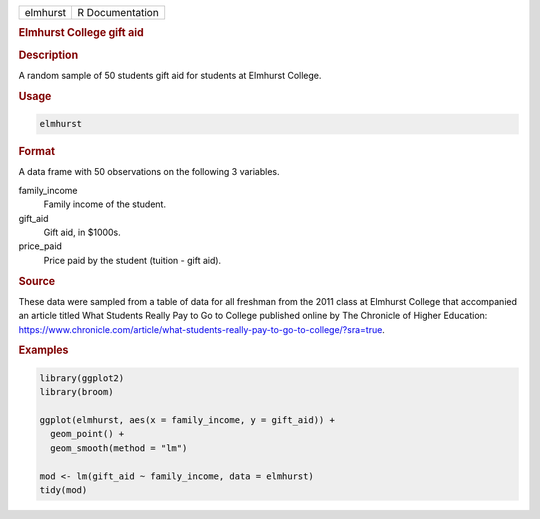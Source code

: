 .. container::

   .. container::

      ======== ===============
      elmhurst R Documentation
      ======== ===============

      .. rubric:: Elmhurst College gift aid
         :name: elmhurst-college-gift-aid

      .. rubric:: Description
         :name: description

      A random sample of 50 students gift aid for students at Elmhurst
      College.

      .. rubric:: Usage
         :name: usage

      .. code:: R

         elmhurst

      .. rubric:: Format
         :name: format

      A data frame with 50 observations on the following 3 variables.

      family_income
         Family income of the student.

      gift_aid
         Gift aid, in $1000s.

      price_paid
         Price paid by the student (tuition - gift aid).

      .. rubric:: Source
         :name: source

      These data were sampled from a table of data for all freshman from
      the 2011 class at Elmhurst College that accompanied an article
      titled What Students Really Pay to Go to College published online
      by The Chronicle of Higher Education:
      https://www.chronicle.com/article/what-students-really-pay-to-go-to-college/?sra=true.

      .. rubric:: Examples
         :name: examples

      .. code:: R

         library(ggplot2)
         library(broom)

         ggplot(elmhurst, aes(x = family_income, y = gift_aid)) +
           geom_point() +
           geom_smooth(method = "lm")

         mod <- lm(gift_aid ~ family_income, data = elmhurst)
         tidy(mod)
